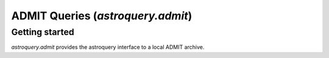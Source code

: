 .. doctest-skip-all

.. _astroquery.admit:

********************************
ADMIT Queries (`astroquery.admit`)
********************************

Getting started
===============

`astroquery.admit` provides the astroquery interface to a local ADMIT archive.
